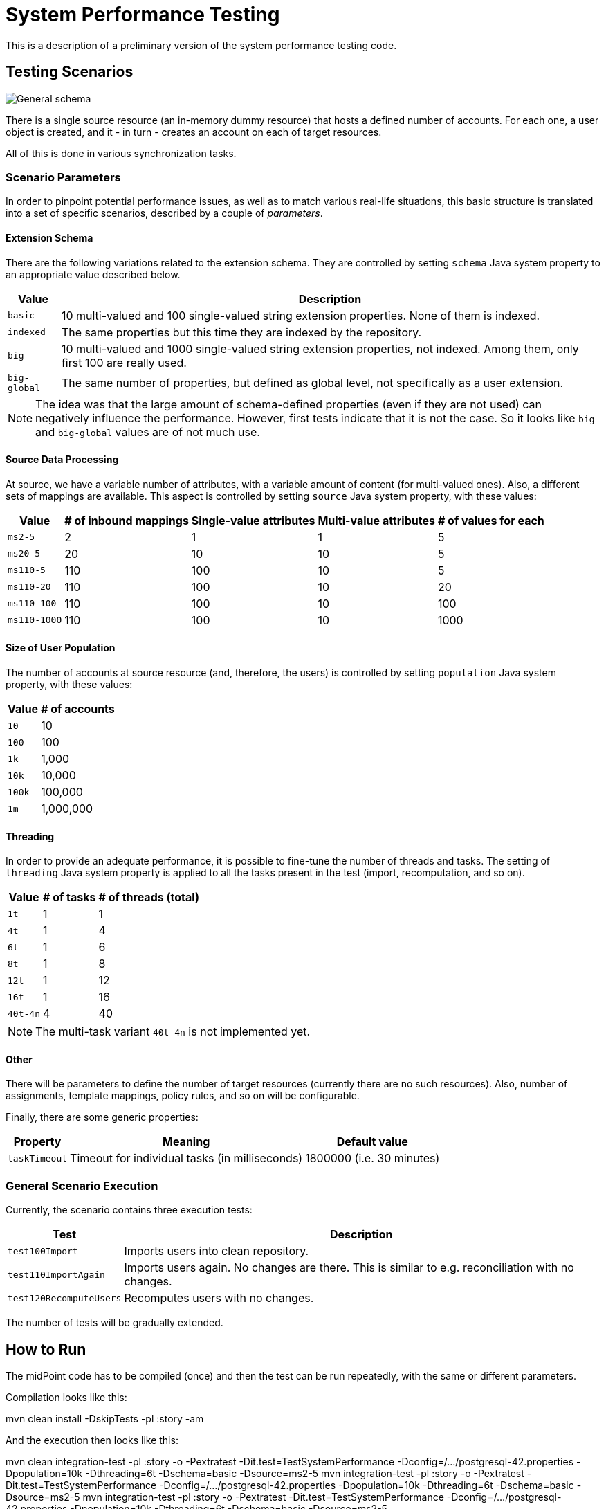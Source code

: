 = System Performance Testing
:page-toc: top

This is a description of a preliminary version of the system performance testing code.

== Testing Scenarios

image::general.png["General schema"]

There is a single source resource (an in-memory dummy resource) that hosts a defined number of accounts.
For each one, a user object is created, and it - in turn - creates an account on each of target resources.

All of this is done in various synchronization tasks.

=== Scenario Parameters

In order to pinpoint potential performance issues, as well as to match various real-life situations,
this basic structure is translated into a set of specific scenarios, described by a couple of _parameters_.

==== Extension Schema

There are the following variations related to the extension schema. They are controlled by setting
`schema` Java system property to an appropriate value described below.

[%autowidth]
|===
| Value | Description

| `basic` | 10 multi-valued and 100 single-valued string extension properties. None of them is indexed.
| `indexed` | The same properties but this time they are indexed by the repository.
| `big` | 10 multi-valued and 1000 single-valued string extension properties, not indexed.
Among them, only first 100 are really used.
| `big-global` | The same number of properties, but defined as global level, not specifically
as a user extension.
|===

NOTE: The idea was that the large amount of schema-defined properties (even if they are not used)
can negatively influence the performance. However, first tests indicate that it is not the case.
So it looks like `big` and `big-global` values are of not much use.

==== Source Data Processing

At source, we have a variable number of attributes, with a variable amount of content
(for multi-valued ones). Also, a different sets of mappings are available. This
aspect is controlled by setting `source` Java system property, with these values:

[%autowidth]
|===
| Value | # of inbound mappings | Single-value attributes | Multi-value attributes | # of values for each

| `ms2-5` | 2 | 1 | 1 | 5
| `ms20-5` | 20 | 10 | 10 | 5
| `ms110-5` | 110 | 100 | 10 | 5
| `ms110-20` | 110 | 100 | 10 | 20
| `ms110-100` | 110 | 100 | 10 | 100
| `ms110-1000` | 110 | 100 | 10 | 1000
|===

==== Size of User Population

The number of accounts at source resource (and, therefore, the users) is controlled by
setting `population` Java system property, with these values:

[%autowidth]
[%header]
|===
| Value | # of accounts
| `10` | 10
| `100` | 100
| `1k` | 1,000
| `10k` | 10,000
| `100k` | 100,000
| `1m` | 1,000,000
|===

==== Threading

In order to provide an adequate performance, it is possible to fine-tune the number of threads
and tasks. The setting of `threading` Java system property is applied to all the tasks present
in the test (import, recomputation, and so on).

[%autowidth]
[%header]
|===
| Value | # of tasks | # of threads (total)
| `1t` | 1 | 1
| `4t` | 1 | 4
| `6t` | 1 | 6
| `8t` | 1 | 8
| `12t` | 1 | 12
| `16t` | 1 | 16
| `40t-4n` | 4 | 40
|===

NOTE: The multi-task variant `40t-4n` is not implemented yet.

==== Other

There will be parameters to define the number of target resources (currently there are no such resources).
Also, number of assignments, template mappings, policy rules, and so on will be configurable.

Finally, there are some generic properties:

[%autowidth]
[%header]
|===
| Property | Meaning | Default value
| `taskTimeout` | Timeout for individual tasks (in milliseconds) | 1800000 (i.e. 30 minutes)
|===

=== General Scenario Execution

Currently, the scenario contains three execution tests:

[%autowidth]
[%header]
|===
| Test | Description
| `test100Import` | Imports users into clean repository.
| `test110ImportAgain` | Imports users again. No changes are there. This is similar to e.g. reconciliation with no changes.
| `test120RecomputeUsers` | Recomputes users with no changes.
|===

The number of tests will be gradually extended.

== How to Run

The midPoint code has to be compiled (once) and then the test can be run repeatedly, with the same
or different parameters.

Compilation looks like this:

====
mvn clean install -DskipTests -pl :story -am
====

And the execution then looks like this:

====
mvn clean integration-test -pl :story -o -Pextratest -Dit.test=TestSystemPerformance -Dconfig=/.../postgresql-42.properties -Dpopulation=10k -Dthreading=6t -Dschema=basic -Dsource=ms2-5
mvn integration-test -pl :story -o -Pextratest -Dit.test=TestSystemPerformance -Dconfig=/.../postgresql-42.properties -Dpopulation=10k -Dthreading=6t -Dschema=basic -Dsource=ms2-5
mvn integration-test -pl :story -o -Pextratest -Dit.test=TestSystemPerformance -Dconfig=/.../postgresql-42.properties -Dpopulation=10k -Dthreading=6t -Dschema=basic -Dsource=ms2-5

mvn integration-test -pl :story -o -Pextratest -Dit.test=TestSystemPerformance -Dconfig=/.../postgresql-42.properties -Dpopulation=10k -Dthreading=6t -Dschema=basic -Dsource=ms110-5
mvn integration-test -pl :story -o -Pextratest -Dit.test=TestSystemPerformance -Dconfig=/.../postgresql-42.properties -Dpopulation=10k -Dthreading=6t -Dschema=basic -Dsource=ms110-5
mvn integration-test -pl :story -o -Pextratest -Dit.test=TestSystemPerformance -Dconfig=/.../postgresql-42.properties -Dpopulation=10k -Dthreading=6t -Dschema=basic -Dsource=ms110-5

mvn integration-test -pl :story -o -Pextratest -Dit.test=TestSystemPerformance -Dconfig=/.../postgresql-42.properties -Dpopulation=10k -Dthreading=6t -Dschema=basic -Dsource=ms110-20
mvn integration-test -pl :story -o -Pextratest -Dit.test=TestSystemPerformance -Dconfig=/.../postgresql-42.properties -Dpopulation=10k -Dthreading=6t -Dschema=basic -Dsource=ms110-20
mvn integration-test -pl :story -o -Pextratest -Dit.test=TestSystemPerformance -Dconfig=/.../postgresql-42.properties -Dpopulation=10k -Dthreading=6t -Dschema=basic -Dsource=ms110-20

mvn integration-test -pl :story -o -Pextratest -Dit.test=TestSystemPerformance -Dconfig=/.../postgresql-42.properties -Dpopulation=100 -Dthreading=6t -Dschema=basic -Dsource=ms110-100
mvn integration-test -pl :story -o -Pextratest -Dit.test=TestSystemPerformance -Dconfig=/.../postgresql-42.properties -Dpopulation=100 -Dthreading=6t -Dschema=basic -Dsource=ms110-100
mvn integration-test -pl :story -o -Pextratest -Dit.test=TestSystemPerformance -Dconfig=/.../postgresql-42.properties -Dpopulation=100 -Dthreading=6t -Dschema=basic -Dsource=ms110-100

...
====

Note that the first command cleans the `target` directory in the `story` module. The other ones should not contain
`clean` maven goal, as to preserve the content.

The `-Dconfig=...` should point to a testing repository configuration.

The other `-Dx=y` flags define individual test parameters.

The number of threads should be slightly less than the number of virtual CPUs or physical CPU threads available.
E.g. on 4 core/8 threads machine we can use threading of `6t`, whereas on 8 core/16 threads iron we can use
`12t`.

== Results

The test provides four files for each test run:

[%autowidth]
[%header]
|===
| File | Description
| `TIMESTAMP-summary.txt` | Summary information about the measured performance in a given run.
| `TIMESTAMP-progress.csv` | Snapshot of the task progress during the course of the execution.
It can be analyzed to see e.g. if there are any slowdowns as the repository is being filled in
with the data.
| `TIMESTAMP-report-xxx.txt` | Standard `TestMonitor`-based report to be automatically processed
by our analysis tools.
| `TIMESTAMP-details.txt` | Selected details (e.g. task statistics dumps) to be manually inspected,
if needed.
|===

Note that also `test.log` contains dumps of tasks during the course of tests executions, so this file
is worth keeping, if possible.
